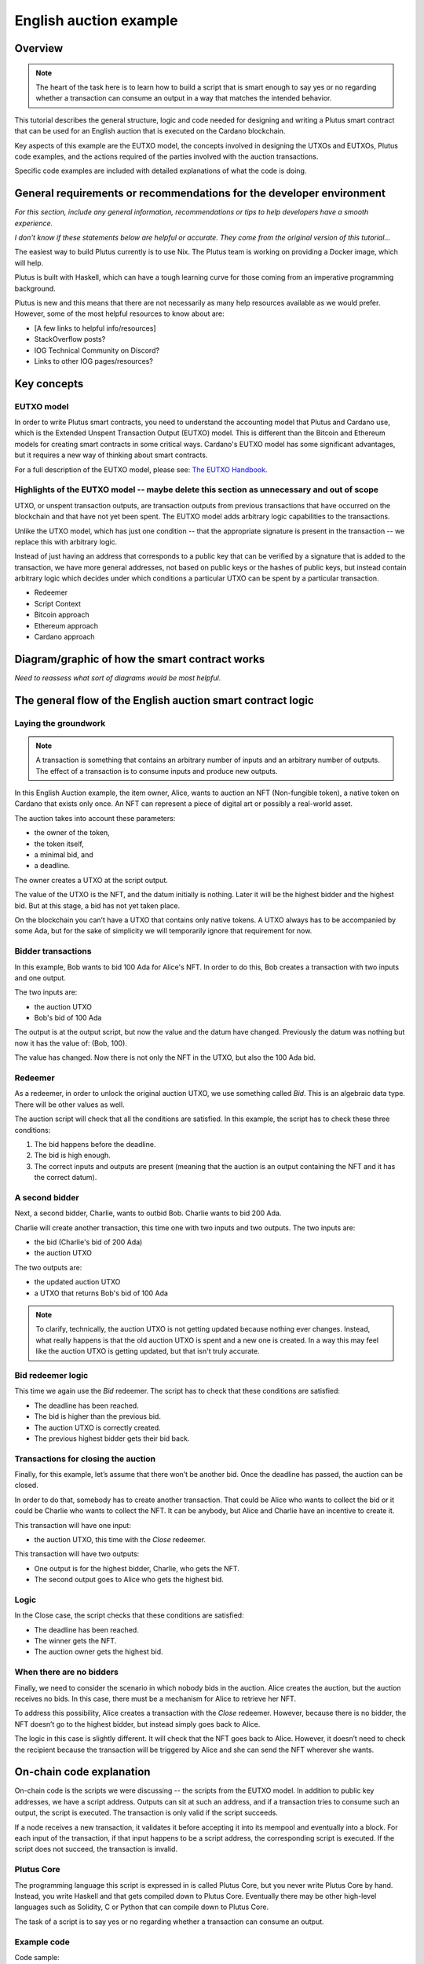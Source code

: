 .. highlight:: haskell
.. _english_auction_tutorial:

English auction example
==========================

Overview
------------

.. note::
    The heart of the task here is to learn how to build a script that is smart enough to say yes or no regarding whether a transaction can consume an output in a way that matches the intended behavior. 

This tutorial describes the general structure, logic and code needed for designing and writing a Plutus smart contract that can be used for an English auction that is executed on the Cardano blockchain. 

Key aspects of this example are the EUTXO model, the concepts involved in designing the UTXOs and EUTXOs, Plutus code examples, and the actions required of the parties involved with the auction transactions. 

Specific code examples are included with detailed explanations of what the code is doing. 

General requirements or recommendations for the developer environment
------------------------------------------------------------------------

*For this section, include any general information, recommendations or tips to help developers have a smooth experience.*

*I don't know if these statements below are helpful or accurate. They come from the original version of this tutorial...*

The easiest way to build Plutus currently is to use Nix. The Plutus team is working on providing a Docker image, which will help.

Plutus is built with Haskell, which can have a tough learning curve for those coming from an imperative programming background.

Plutus is new and this means that there are not necessarily as many help resources available as we would prefer. However, some of the most helpful resources to know about are: 

* [A few links to helpful info/resources]
* StackOverflow posts?
* IOG Technical Community on Discord?
* Links to other IOG pages/resources?

Key concepts
----------------

EUTXO model 
~~~~~~~~~~~~~~~

In order to write Plutus smart contracts, you need to understand the accounting model that Plutus and Cardano use, which is the Extended Unspent Transaction Output (EUTXO) model. This is different than the Bitcoin and Ethereum models for creating smart contracts in some critical ways. Cardano's EUTXO model has some significant advantages, but it requires a new way of thinking about smart contracts. 

For a full description of the EUTXO model, please see: `The EUTXO Handbook <https://www.essentialcardano.io/article/the-eutxo-handbook>`_. 

Highlights of the EUTXO model -- maybe delete this section as unnecessary and out of scope 
~~~~~~~~~~~~~~~~~~~~~~~~~~~~~~~~~~~~~~~~~~~~~~~~~~~~~~~~~~~~~~~~~~~~~~~~~~~~~~~~~~~~~~~~~~~~~~~

UTXO, or unspent transaction outputs, are transaction outputs from previous transactions that have occurred on the blockchain and that have not yet been spent. The EUTXO model adds arbitrary logic capabilities to the transactions. 

Unlike the UTXO model, which has just one condition -- that the appropriate signature is present in the transaction -- we replace this with arbitrary logic. 

Instead of just having an address that corresponds to a public key that can be verified by a signature that is added to the transaction, we have more general addresses, not based on public keys or the hashes of public keys, but instead contain arbitrary logic which decides under which conditions a particular UTXO can be spent by a particular transaction. 

* Redeemer
* Script Context
* Bitcoin approach
* Ethereum approach
* Cardano approach

Diagram/graphic of how the smart contract works
--------------------------------------------------

*Need to reassess what sort of diagrams would be most helpful.*

The general flow of the English auction smart contract logic
----------------------------------------------------------------

Laying the groundwork
~~~~~~~~~~~~~~~~~~~~~~~~~

.. note::
    A transaction is something that contains an arbitrary number of inputs and an arbitrary number of outputs. The effect of a transaction is to consume inputs and produce new outputs.

In this English Auction example, the item owner, Alice, wants to auction an NFT (Non-fungible token), a native token on Cardano that exists only once. An NFT can represent a piece of digital art or possibly a real-world asset.

The auction takes into account these parameters: 

* the owner of the token, 
* the token itself, 
* a minimal bid, and 
* a deadline.

The owner creates a UTXO at the script output. 

The value of the UTXO is the NFT, and the datum initially is nothing. Later it will be the highest bidder and the highest bid. But at this stage, a bid has not yet taken place. 

On the blockchain you can’t have a UTXO that contains only native tokens. A UTXO always has to be accompanied by some Ada, but for the sake of simplicity we will temporarily ignore that requirement for now.

Bidder transactions
~~~~~~~~~~~~~~~~~~~~~~

In this example, Bob wants to bid 100 Ada for Alice's NFT. In order to do this, Bob creates a transaction with two inputs and one output. 

The two inputs are: 

* the auction UTXO 
* Bob's bid of 100 Ada 

The output is at the output script, but now the value and the datum have changed. Previously the datum was nothing but now it has the value of: (Bob, 100).

The value has changed. Now there is not only the NFT in the UTXO, but also the 100 Ada bid.

Redeemer
~~~~~~~~~~~

As a redeemer, in order to unlock the original auction UTXO, we use something called `Bid`. This is an algebraic data type. There will be other values as well. 

The auction script will check that all the conditions are satisfied. In this example, the script has to check these three conditions: 

1. The bid happens before the deadline. 
2. The bid is high enough. 
3. The correct inputs and outputs are present (meaning that the auction is an output containing the NFT and it has the correct datum). 

A second bidder
~~~~~~~~~~~~~~~~~~~~

Next, a second bidder, Charlie, wants to outbid Bob. Charlie wants to bid 200 Ada.

Charlie will create another transaction, this time one with two inputs and two outputs. 
The two inputs are: 

* the bid (Charlie's bid of 200 Ada)
* the auction UTXO

The two outputs are: 

* the updated auction UTXO 
* a UTXO that returns Bob's bid of 100 Ada 

.. note:: 
    To clarify, technically, the auction UTXO is not getting updated because nothing ever changes. Instead, 
    what really happens is that the old auction UTXO is spent and a new one is created. In a way this may feel like the auction UTXO is getting updated, but that isn't truly accurate. 

Bid redeemer logic
~~~~~~~~~~~~~~~~~~~~~

This time we again use the `Bid` redeemer. The script has to check that these conditions are satisfied: 

* The deadline has been reached. 
* The bid is higher than the previous bid. 
* The auction UTXO is correctly created. 
* The previous highest bidder gets their bid back. 

Transactions for closing the auction
~~~~~~~~~~~~~~~~~~~~~~~~~~~~~~~~~~~~~~~~~

Finally, for this example, let’s assume that there won’t be another bid. Once the deadline has passed, the auction can be closed. 

In order to do that, somebody has to create another transaction. That could be Alice who wants to collect the bid or it could be Charlie who wants to collect the NFT. It can be anybody, but Alice and Charlie have an incentive to create it. 

This transaction will have one input: 

* the auction UTXO, this time with the `Close` redeemer. 

This transaction will have two outputs: 

* One output is for the highest bidder, Charlie, who gets the NFT. 
* The second output goes to Alice who gets the highest bid.

Logic
~~~~~~~~~~

In the Close case, the script checks that these conditions are satisfied: 

* The deadline has been reached. 
* The winner gets the NFT. 
* The auction owner gets the highest bid. 

When there are no bidders
~~~~~~~~~~~~~~~~~~~~~~~~~~~

Finally, we need to consider the scenario in which nobody bids in the auction. Alice creates the auction, but the auction receives no bids. In this case, there must be a mechanism for Alice to retrieve her NFT.

To address this possibility, Alice creates a transaction with the `Close` redeemer. However, because there is no bidder, the NFT doesn’t go to the highest bidder, but instead simply goes back to Alice. 

The logic in this case is slightly different. It will check that the NFT goes back to Alice. However, it doesn’t need to check the recipient because the transaction will be triggered by Alice and she can send the NFT wherever she wants. 

On-chain code explanation
-----------------------------

On-chain code is the scripts we were discussing -- the scripts from the EUTXO model. In addition to public key addresses, we have a script address. Outputs can sit at such an address, and if a transaction tries to consume such an output, the script is executed. The transaction is only valid if the script succeeds.

If a node receives a new transaction, it validates it before accepting it into its mempool and eventually into a block. For each input of the transaction, if that input happens to be a script address, the corresponding script is executed. If the script does not succeed, the transaction is invalid.

Plutus Core
~~~~~~~~~~~~~~

The programming language this script is expressed in is called Plutus Core, but you never write Plutus Core by hand. Instead, you write Haskell and that gets compiled down to Plutus Core. Eventually there may be other high-level languages such as Solidity, C or Python that can compile down to Plutus Core.

The task of a script is to say yes or no regarding whether a transaction can consume an output.

Example code
~~~~~~~~~~~~~~~~

Code sample::

    {-# INLINABLE mkAuctionValidator #-}
    mkAuctionValidator :: AuctionDatum -> AuctionAction -> ScriptContext -> Bool
    mkAuctionValidator ad redeemer ctx =
        traceIfFalse "wrong input value" correctInputValue &&
        case redeemer of
            MkBid b@Bid{..} ->
                traceIfFalse "bid too low" (sufficientBid bBid)                &&
                traceIfFalse "wrong output datum" (correctBidOutputDatum b)    &&
                traceIfFalse "wrong output value" (correctBidOutputValue bBid) &&
                traceIfFalse "wrong refund"       correctBidRefund             &&
                traceIfFalse "too late"           correctBidSlotRange
            Close           ->
                traceIfFalse "too early" correctCloseSlotRange &&
                case adHighestBid ad of
                    Nothing      ->
                        traceIfFalse "expected seller to get token" (getsValue (aSeller auction) tokenValue)
                    Just Bid{..} ->
                        traceIfFalse "expected highest bidder to get token" (getsValue bBidder tokenValue) &&
                        traceIfFalse "expected seller to get highest bid" (getsValue (aSeller auction) $ Ada.lovelaceValueOf bBid)

    where
        info :: TxInfo
        info = scriptContextTxInfo ctx

        input :: TxInInfo
        input =
        let
            isScriptInput i = case (txOutDatumHash . txInInfoResolved) i of
                Nothing -> False
                Just _  -> True
            xs = [i | i <- txInfoInputs info, isScriptInput i]
        in
            case xs of
                [i] -> i
                _   -> traceError "expected exactly one script input"

        inVal :: Value
        inVal = txOutValue . txInInfoResolved $ input

        auction :: Auction
        auction = adAuction ad

        tokenValue :: Value
        tokenValue = Value.singleton (aCurrency auction) (aToken auction) 1

        correctInputValue :: Bool
        correctInputValue = inVal == case adHighestBid ad of
            Nothing      -> tokenValue
            Just Bid{..} -> tokenValue Plutus.<> Ada.lovelaceValueOf bBid

        sufficientBid :: Integer -> Bool
        sufficientBid amount = amount >= minBid ad

        ownOutput   :: TxOut
        outputDatum :: AuctionDatum
        (ownOutput, outputDatum) = case getContinuingOutputs ctx of
            [o] -> case txOutDatumHash o of
                Nothing   -> traceError "wrong output type"
                Just h -> case findDatum h info of
                    Nothing        -> traceError "datum not found"
                    Just (Datum d) ->  case PlutusTx.fromData d of
                        Just ad' -> (o, ad')
                        Nothing  -> traceError "error decoding data"
            _   -> traceError "expected exactly one continuing output"

        correctBidOutputDatum :: Bid -> Bool
        correctBidOutputDatum b = (adAuction outputDatum == auction)   &&
                                (adHighestBid outputDatum == Just b)

        correctBidOutputValue :: Integer -> Bool
        correctBidOutputValue amount =
            txOutValue ownOutput == tokenValue Plutus.<> Ada.lovelaceValueOf amount

        correctBidRefund :: Bool
        correctBidRefund = case adHighestBid ad of
            Nothing      -> True
            Just Bid{..} ->
            let
                os = [ o
                    | o <- txInfoOutputs info
                    , txOutAddress o == pubKeyHashAddress bBidder
                    ]
            in
                case os of
                    [o] -> txOutValue o == Ada.lovelaceValueOf bBid
                    _   -> traceError "expected exactly one refund output"

        correctBidSlotRange :: Bool
        correctBidSlotRange = to (aDeadline auction) `contains` txInfoValidRange info

        correctCloseSlotRange :: Bool
        correctCloseSlotRange = from (aDeadline auction) `contains` txInfoValidRange info

        getsValue :: PubKeyHash -> Value -> Bool
        getsValue h v =
        let
            [o] = [ o'
                | o' <- txInfoOutputs info
                , txOutValue o' == v
                ]
        in
            txOutAddress o == pubKeyHashAddress h


Brief description of what the off-chain code does
----------------------------------------------------


